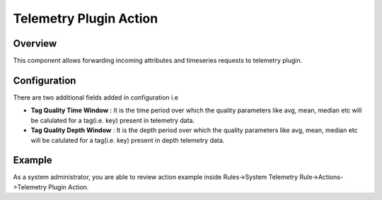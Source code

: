 #######################
Telemetry Plugin Action
#######################

********
Overview
********

This component allows forwarding incoming attributes and timeseries requests to telemetry plugin.

*************
Configuration
*************

There are two additional fields added in configuration i.e

* **Tag Quality Time Window** : It is the time period over which the quality parameters like avg, mean, median etc will be calulated for a tag(i.e. key) present in telemetry data.
* **Tag Quality Depth Window** : It is the depth period over which the quality parameters like avg, mean, median etc will be calulated for a tag(i.e. key) present in depth telemetry data.

*******
Example
*******

As a system administrator, you are able to review action example inside Rules->System Telemetry Rule->Actions->Telemetry Plugin Action.